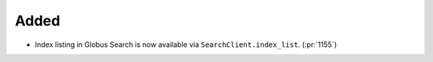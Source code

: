 Added
~~~~~

- Index listing in Globus Search is now available via
  ``SearchClient.index_list``. (:pr:`1155`)
